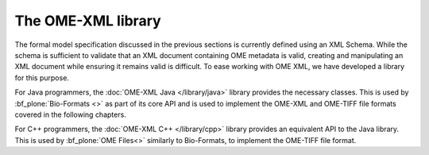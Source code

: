 The OME-XML library
===================

The formal model specification discussed in the previous sections is
currently defined using an XML Schema.  While the schema is sufficient
to validate that an XML document containing OME metadata is valid,
creating and manipulating an XML document while ensuring it remains
valid is difficult.  To ease working with OME XML, we have developed a
library for this purpose.

For Java programmers, the :doc:`OME-XML Java </library/java>` library
provides the necessary classes.  This is used by
:bf_plone:`Bio-Formats <>` as part of its core API and is used to
implement the OME-XML and OME-TIFF file formats covered in the
following chapters.

For C++ programmers, the :doc:`OME-XML C++ </library/cpp>` library
provides an equivalent API to the Java library.  This is used by
:bf_plone:`OME Files<>` similarly to Bio-Formats, to implement the
OME-TIFF file format.
